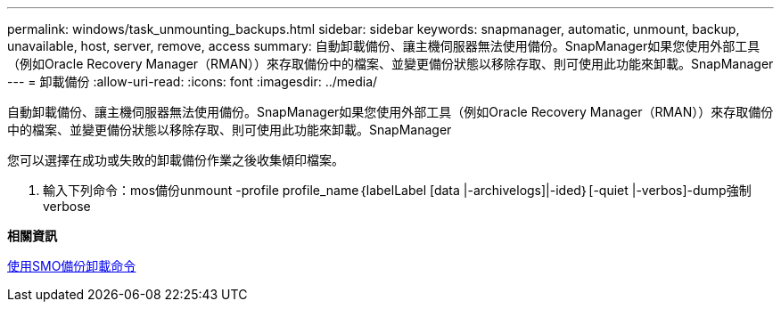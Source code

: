 ---
permalink: windows/task_unmounting_backups.html 
sidebar: sidebar 
keywords: snapmanager, automatic, unmount, backup, unavailable, host, server, remove, access 
summary: 自動卸載備份、讓主機伺服器無法使用備份。SnapManager如果您使用外部工具（例如Oracle Recovery Manager（RMAN））來存取備份中的檔案、並變更備份狀態以移除存取、則可使用此功能來卸載。SnapManager 
---
= 卸載備份
:allow-uri-read: 
:icons: font
:imagesdir: ../media/


[role="lead"]
自動卸載備份、讓主機伺服器無法使用備份。SnapManager如果您使用外部工具（例如Oracle Recovery Manager（RMAN））來存取備份中的檔案、並變更備份狀態以移除存取、則可使用此功能來卸載。SnapManager

您可以選擇在成功或失敗的卸載備份作業之後收集傾印檔案。

. 輸入下列命令：mos備份unmount -profile profile_name｛labelLabel [data |-archivelogs]|-ided｝[-quiet |-verbos]-dump強制verbose


*相關資訊*

xref:reference_the_smosmsapbackup_unmount_command.adoc[使用SMO備份卸載命令]
